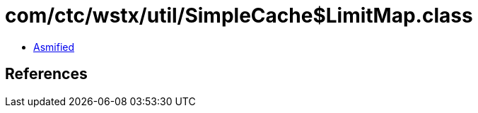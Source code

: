 = com/ctc/wstx/util/SimpleCache$LimitMap.class

 - link:SimpleCache$LimitMap-asmified.java[Asmified]

== References

